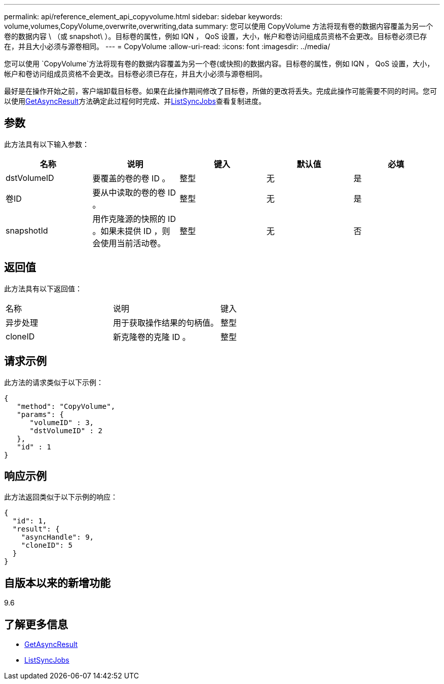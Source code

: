 ---
permalink: api/reference_element_api_copyvolume.html 
sidebar: sidebar 
keywords: volume,volumes,CopyVolume,overwrite,overwriting,data 
summary: 您可以使用 CopyVolume 方法将现有卷的数据内容覆盖为另一个卷的数据内容 \ （或 snapshot\ ）。目标卷的属性，例如 IQN ， QoS 设置，大小，帐户和卷访问组成员资格不会更改。目标卷必须已存在，并且大小必须与源卷相同。 
---
= CopyVolume
:allow-uri-read: 
:icons: font
:imagesdir: ../media/


[role="lead"]
您可以使用 `CopyVolume`方法将现有卷的数据内容覆盖为另一个卷(或快照)的数据内容。目标卷的属性，例如 IQN ， QoS 设置，大小，帐户和卷访问组成员资格不会更改。目标卷必须已存在，并且大小必须与源卷相同。

最好是在操作开始之前，客户端卸载目标卷。如果在此操作期间修改了目标卷，所做的更改将丢失。完成此操作可能需要不同的时间。您可以使用xref:reference_element_api_getasyncresult.adoc[GetAsyncResult]方法确定此过程何时完成、并xref:reference_element_api_listsyncjobs.adoc[ListSyncJobs]查看复制进度。



== 参数

此方法具有以下输入参数：

|===
| 名称 | 说明 | 键入 | 默认值 | 必填 


 a| 
dstVolumeID
 a| 
要覆盖的卷的卷 ID 。
 a| 
整型
 a| 
无
 a| 
是



 a| 
卷ID
 a| 
要从中读取的卷的卷 ID 。
 a| 
整型
 a| 
无
 a| 
是



 a| 
snapshotId
 a| 
用作克隆源的快照的 ID 。如果未提供 ID ，则会使用当前活动卷。
 a| 
整型
 a| 
无
 a| 
否

|===


== 返回值

此方法具有以下返回值：

|===


| 名称 | 说明 | 键入 


 a| 
异步处理
 a| 
用于获取操作结果的句柄值。
 a| 
整型



 a| 
cloneID
 a| 
新克隆卷的克隆 ID 。
 a| 
整型

|===


== 请求示例

此方法的请求类似于以下示例：

[listing]
----
{
   "method": "CopyVolume",
   "params": {
      "volumeID" : 3,
      "dstVolumeID" : 2
   },
   "id" : 1
}
----


== 响应示例

此方法返回类似于以下示例的响应：

[listing]
----
{
  "id": 1,
  "result": {
    "asyncHandle": 9,
    "cloneID": 5
  }
}
----


== 自版本以来的新增功能

9.6



== 了解更多信息

* xref:reference_element_api_getasyncresult.adoc[GetAsyncResult]
* xref:reference_element_api_listsyncjobs.adoc[ListSyncJobs]

